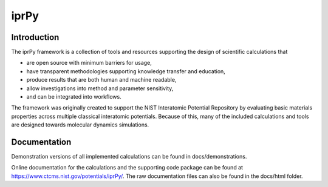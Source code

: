 =====
iprPy
=====

Introduction
------------

The iprPy framework is a collection of tools and resources supporting the
design of scientific calculations that

- are open source with minimum barriers for usage,
- have transparent methodologies supporting knowledge transfer and education,
- produce results that are both human and machine readable, 
- allow investigations into method and parameter sensitivity,
- and can be integrated into workflows.
 
The framework was originally created to support the NIST Interatomic Potential
Repository by evaluating basic materials properties across multiple classical
interatomic potentials.  Because of this, many of the included calculations
and tools are designed towards molecular dynamics simulations.

Documentation
-------------

Demonstration versions of all implemented calculations can be found in 
docs/demonstrations.

Online documentation for the calculations and the supporting code package
can be found at https://www.ctcms.nist.gov/potentials/iprPy/. 
The raw documentation files can also be found in the docs/html folder.
